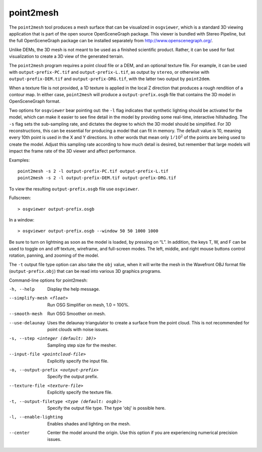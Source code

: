 .. _point2mesh:

point2mesh
----------

The ``point2mesh`` tool produces a mesh surface that can be visualized
in ``osgviewer``, which is a standard 3D viewing application that is
part of the open source OpenSceneGraph package. This viewer is bundled
with Stereo Pipeline, but the full OpenSceneGraph package can be installed 
separately from http://www.openscenegraph.org/.

Unlike DEMs, the 3D mesh is not meant to be used as a finished
scientific product. Rather, it can be used for fast visualization to
create a 3D view of the generated terrain.

The ``point2mesh`` program requires a point cloud file or a DEM, and an
optional texture file. For example, it can be used with
``output-prefix-PC.tif`` and ``output-prefix-L.tif``, as output by
``stereo``, or otherwise with ``output-prefix-DEM.tif`` and
``output-prefix-DRG.tif``, with the latter two output by ``point2dem``.

When a texture file is not provided, a 1D texture is applied in the
local Z direction that produces a rough rendition of a contour map. In
either case, ``point2mesh`` will produce a ``output-prefix.osgb`` file
that contains the 3D model in OpenSceneGraph format.

Two options for ``osgviewer`` bear pointing out: the ``-l`` flag
indicates that synthetic lighting should be activated for the model,
which can make it easier to see fine detail in the model by providing
some real-time, interactive hillshading. The ``-s`` flag sets the
sub-sampling rate, and dictates the degree to which the 3D model should
be simplified. For 3D reconstructions, this can be essential for
producing a model that can fit in memory. The default value is 10,
meaning every 10th point is used in the X and Y directions. In other
words that mean only :math:`1/10^2` of the points are being used to
create the model. Adjust this sampling rate according to how much detail
is desired, but remember that large models will impact the frame rate of
the 3D viewer and affect performance.

Examples::

     point2mesh -s 2 -l output-prefix-PC.tif output-prefix-L.tif
     point2mesh -s 2 -l output-prefix-DEM.tif output-prefix-DRG.tif

To view the resulting ``output-prefix.osgb`` file use ``osgviewer``.

Fullscreen::

    > osgviewer output-prefix.osgb

In a window::

    > osgviewer output-prefix.osgb --window 50 50 1000 1000

Be sure to turn on lightning as soon as the model is loaded, by pressing
on “L”. In addition, the keys T, W, and F can be used to toggle on and
off texture, wireframe, and full-screen modes. The left, middle, and
right mouse buttons control rotation, panning, and zooming of the model.

The ``-t`` output file type option can also take the ``obj`` value, when
it will write the mesh in the Wavefront OBJ format file
(``output-prefix.obj``) that can be read into various 3D graphics
programs.

Command-line options for point2mesh:

-h, --help
    Display the help message.

--simplify-mesh <float>
    Run OSG Simplifier on mesh, 1.0 = 100%.

--smooth-mesh
    Run OSG Smoother on mesh.

--use-delaunay
    Uses the delaunay triangulator to create a surface from the
    point cloud. This is not recommended for point clouds with noise
    issues.

-s, --step <integer (default: 10)>
    Sampling step size for the mesher.

--input-file <pointcloud-file>
    Explicitly specify the input file.

-o, --output-prefix <output-prefix>
    Specify the output prefix.

--texture-file <texture-file>
    Explicitly specify the texture file.

-t, --output-filetype <type (default: osgb)>
    Specify the output file type.  The type 'obj' is possible here.

-l, --enable-lighting
    Enables shades and lighting on the mesh.

--center
    Center the model around the origin. Use this option if you are
    experiencing numerical precision issues.
